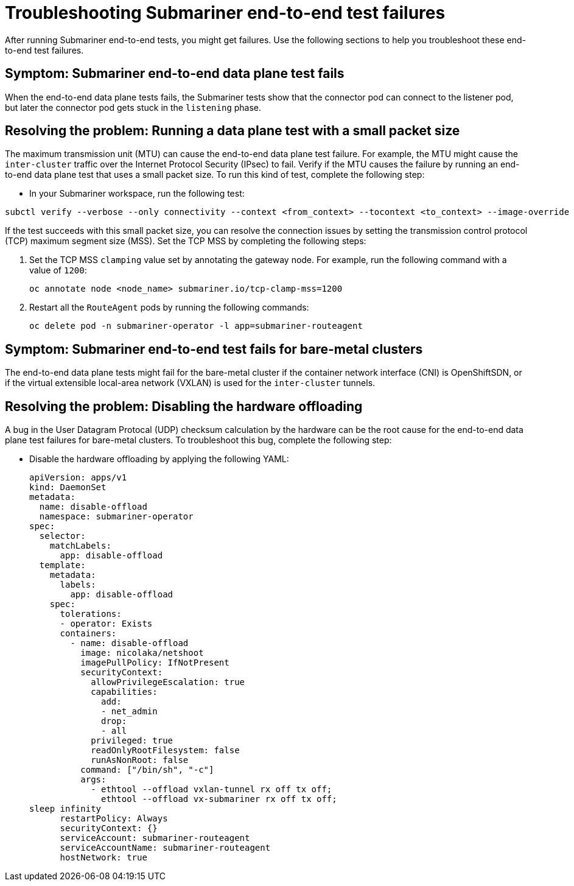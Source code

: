[#trouble-submariner-test-failure]
= Troubleshooting Submariner end-to-end test failures 

After running Submariner end-to-end tests, you might get failures. Use the following sections to help you troubleshoot these end-to-end test failures.  

[#symptom-submariner-data-plane]
== Symptom: Submariner end-to-end data plane test fails

When the end-to-end data plane tests fails, the Submariner tests show that the connector pod can connect to the listener pod, but later the connector pod gets stuck in the `listening` phase. 

[#resolving-submariner-data-plane]
== Resolving the problem: Running a data plane test with a small packet size 

The maximum transmission unit (MTU) can cause the end-to-end data plane test failure. For example, the MTU might cause the `inter-cluster` traffic over the Internet Protocol Security (IPsec) to fail. Verify if the MTU causes the failure by running an end-to-end data plane test that uses a small packet size. To run this kind of test, complete the following step: 

* In your Submariner workspace, run the following test: 

[source,bash]
----
subctl verify --verbose --only connectivity --context <from_context> --tocontext <to_context> --image-override submariner-nettest=quay.io/submariner/nettest:devel --packet-size 200
----

If the test succeeds with this small packet size, you can resolve the connection issues by setting the transmission control protocol (TCP) maximum segment size (MSS). Set the TCP MSS by completing the following steps: 

. Set the TCP MSS `clamping` value set by annotating the gateway node. For example, run the following command with a value of `1200`: 
+
[source,bash]
----
oc annotate node <node_name> submariner.io/tcp-clamp-mss=1200
----

. Restart all the `RouteAgent` pods by running the following commands: 
+
[source,bash]
----
oc delete pod -n submariner-operator -l app=submariner-routeagent 
----

[#symptom-submariner-data-plane-bare-metal-clusters]
== Symptom: Submariner end-to-end test fails for bare-metal clusters 

The end-to-end data plane tests might fail for the bare-metal cluster if the container network interface (CNI) is OpenShiftSDN, or if the virtual extensible local-area network (VXLAN) is used for the `inter-cluster` tunnels.

[#resolving-submariner-dataplane-bare-metal-clusters]
== Resolving the problem: Disabling the hardware offloading 

A bug in the User Datagram Protocal (UDP) checksum calculation by the hardware can be the root cause for the end-to-end data plane test failures for bare-metal clusters. To troubleshoot this bug, complete the following step:

* Disable the hardware offloading by applying the following YAML:  
+
[source,yaml]
----
apiVersion: apps/v1
kind: DaemonSet
metadata: 
  name: disable-offload
  namespace: submariner-operator
spec: 
  selector: 
    matchLabels: 
      app: disable-offload
  template: 
    metadata: 
      labels: 
        app: disable-offload
    spec: 
      tolerations: 
      - operator: Exists  
      containers: 
        - name: disable-offload
          image: nicolaka/netshoot
          imagePullPolicy: IfNotPresent
          securityContext: 
            allowPrivilegeEscalation: true
            capabilities: 
              add: 
              - net_admin
              drop: 
              - all
            privileged: true
            readOnlyRootFilesystem: false
            runAsNonRoot: false
          command: ["/bin/sh", "-c"]
          args: 
            - ethtool --offload vxlan-tunnel rx off tx off;
              ethtool --offload vx-submariner rx off tx off;    
sleep infinity                                           
      restartPolicy: Always
      securityContext: {}
      serviceAccount: submariner-routeagent
      serviceAccountName: submariner-routeagent
      hostNetwork: true 
----

